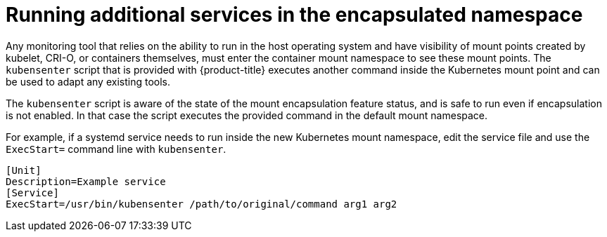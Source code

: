 // Module included in the following assemblies:
//
// * scalability_and_performance/optimization/optimizing-cpu-usage.adoc
:_content-type: PROCEDURE
[id="running-services-with-encapsulation_{context}"]
= Running additional services in the encapsulated namespace

Any monitoring tool that relies on the ability to run in the host operating system and have visibility of mount points created by kubelet, CRI-O, or containers themselves, must enter the container mount namespace to see these mount points. The `kubensenter` script that is provided with {product-title} executes another command inside the Kubernetes mount point and can be used to adapt any existing tools.

The `kubensenter` script is aware of the state of the mount encapsulation feature status, and is safe to run even if encapsulation is not enabled. In that case the script executes the provided command in the default mount namespace.

For example, if a systemd service needs to run inside the new Kubernetes mount namespace, edit the service file and use the `ExecStart=` command line with `kubensenter`.

[source,terminal]
----
[Unit]
Description=Example service
[Service]
ExecStart=/usr/bin/kubensenter /path/to/original/command arg1 arg2
----
